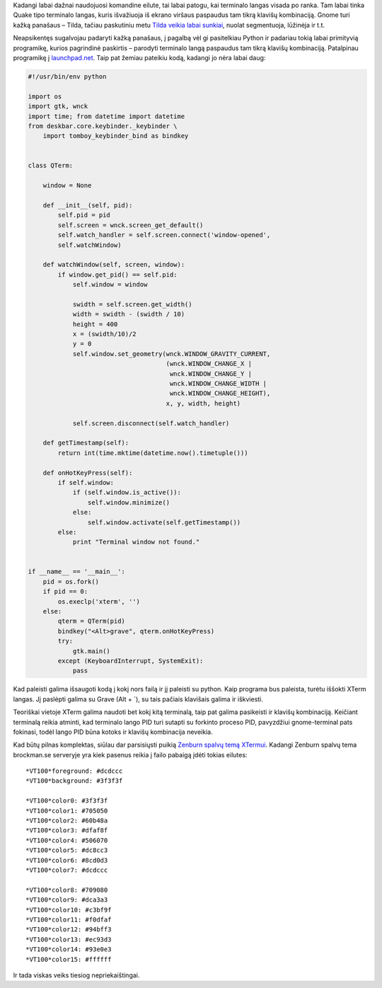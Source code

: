 .. title: Iššokstantis terminalo langas bet kurioje vietoje
.. slug: issokstantis-terminalo-langas-bet-kurioje-vietoje
.. date: 2009-06-03 17:37:00 UTC+02:00
.. tags: shell, python, floss
.. type: text

Kadangi labai dažnai naudojuosi komandine eilute, tai labai patogu, kai
terminalo langas visada po ranka. Tam labai tinka Quake tipo terminalo langas,
kuris išvažiuoja iš ekrano viršaus paspaudus tam tikrą klavišų kombinaciją.
Gnome turi kažką panašaus – Tilda, tačiau paskutiniu metu `Tilda veikia labai
sunkiai <https://bugs.launchpad.net/ubuntu/+source/tilda/+bug/111571>`_, nuolat
segmentuoja, lūžinėja ir t.t.

Neapsikentęs sugalvojau padaryti kažką panašaus, į pagalbą vėl gi pasitelkiau
Python ir padariau tokią labai primityvią programikę, kurios pagrindinė
paskirtis – parodyti terminalo langą paspaudus tam tikrą klavišų kombinaciją.
Patalpinau programikę į `launchpad.net
<https://edge.launchpad.net/quaketerm/>`_. Taip pat žemiau pateikiu kodą,
kadangi jo nėra labai daug:

.. code-block:: python

    #!/usr/bin/env python
    
    import os
    import gtk, wnck
    import time; from datetime import datetime
    from deskbar.core.keybinder._keybinder \
        import tomboy_keybinder_bind as bindkey
    
    
    class QTerm:
    
        window = None
        
        def __init__(self, pid):
            self.pid = pid
            self.screen = wnck.screen_get_default()
            self.watch_handler = self.screen.connect('window-opened',
            self.watchWindow)
        
        def watchWindow(self, screen, window):
            if window.get_pid() == self.pid:
                self.window = window
                
                swidth = self.screen.get_width()
                width = swidth - (swidth / 10)
                height = 400
                x = (swidth/10)/2
                y = 0
                self.window.set_geometry(wnck.WINDOW_GRAVITY_CURRENT,
                                         (wnck.WINDOW_CHANGE_X |
                                          wnck.WINDOW_CHANGE_Y |
                                          wnck.WINDOW_CHANGE_WIDTH |
                                          wnck.WINDOW_CHANGE_HEIGHT),
                                         x, y, width, height)
                
                self.screen.disconnect(self.watch_handler)
        
        def getTimestamp(self):
            return int(time.mktime(datetime.now().timetuple()))
        
        def onHotKeyPress(self):
            if self.window:
                if (self.window.is_active()):
                    self.window.minimize()
                else:
                    self.window.activate(self.getTimestamp())
            else:
                print "Terminal window not found."
    
    
    if __name__ == '__main__':
        pid = os.fork()
        if pid == 0:
            os.execlp('xterm', '')
        else:
            qterm = QTerm(pid)
            bindkey("<Alt>grave", qterm.onHotKeyPress)
            try:
                gtk.main()
            except (KeyboardInterrupt, SystemExit):
                pass
    

Kad paleisti galima išsaugoti kodą į kokį nors failą ir jį paleisti su python.
Kaip programa bus paleista, turėtu iššokti XTerm langas. Jį paslėpti galima su
Grave (Alt + \`), su tais pačiais klavišais galima ir iškviesti.

Teoriškai vietoje XTerm galima naudoti bet kokį kitą terminalą, taip pat galima
pasikeisti ir klavišų kombinaciją. Keičiant terminalą reikia atminti, kad
terminalo lango PID turi sutapti su forkinto proceso PID, pavyzdžiui
gnome-terminal pats fokinasi, todėl lango PID būna kotoks ir klavišų
kombinacija neveikia.

Kad būtų pilnas komplektas, siūlau dar parsisiųsti puikią `Zenburn spalvų temą
XTermui <http://www.brockman.se/software/zenburn/look-zenburn.xrdb>`_.  Kadangi
Zenburn spalvų tema brockman.se serveryje yra kiek pasenus reikia į failo
pabaigą įdėti tokias eilutes::

    *VT100*foreground: #dcdccc
    *VT100*background: #3f3f3f

    *VT100*color0: #3f3f3f
    *VT100*color1: #705050
    *VT100*color2: #60b48a
    *VT100*color3: #dfaf8f
    *VT100*color4: #506070
    *VT100*color5: #dc8cc3
    *VT100*color6: #8cd0d3
    *VT100*color7: #dcdccc

    *VT100*color8: #709080
    *VT100*color9: #dca3a3
    *VT100*color10: #c3bf9f
    *VT100*color11: #f0dfaf
    *VT100*color12: #94bff3
    *VT100*color13: #ec93d3
    *VT100*color14: #93e0e3
    *VT100*color15: #ffffff

Ir tada viskas veiks tiesiog nepriekaištingai.

